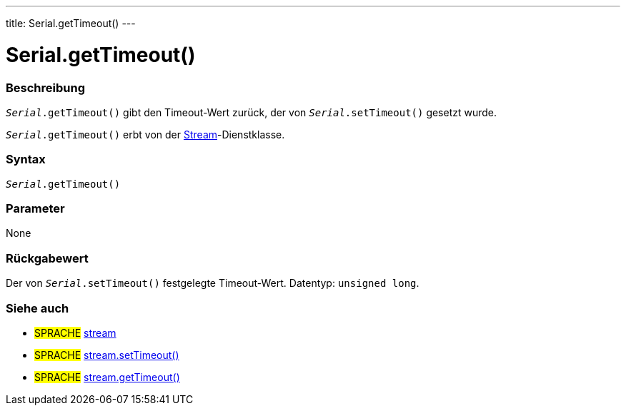 ---
title: Serial.getTimeout()
---




= Serial.getTimeout()


// OVERVIEW SECTION STARTS
[#overview]
--

[float]
=== Beschreibung
`_Serial_.getTimeout()` gibt den Timeout-Wert zurück, der von `_Serial_.setTimeout()` gesetzt wurde.

`_Serial_.getTimeout()` erbt von der link:../../stream[Stream]-Dienstklasse.
[%hardbreaks]


[float]
=== Syntax
`_Serial_.getTimeout()`

[float]
=== Parameter
None


[float]
=== Rückgabewert
Der von `_Serial_.setTimeout()` festgelegte Timeout-Wert. Datentyp: `unsigned long`.

--
// OVERVIEW SECTION ENDS


// HOW TO USE SECTION STARTS
[#howtouse]
--

--
// HOW TO USE SECTION ENDS


// SEE ALSO SECTION
[#see_also]
--

[float]
=== Siehe auch

[role="language"]
* #SPRACHE# link:../../stream[stream]
* #SPRACHE# link:../../stream/streamsettimeout[stream.setTimeout()]
* #SPRACHE# link:../../stream/streamgettimeout[stream.getTimeout()]

--
// SEE ALSO SECTION ENDS
